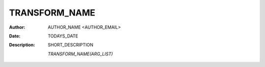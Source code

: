 ==============
TRANSFORM_NAME
==============
:Author: AUTHOR_NAME <AUTHOR_EMAIL>
:Date: TODAYS_DATE
:Description: SHORT_DESCRIPTION


	`TRANSFORM_NAME(ARG_LIST)`

